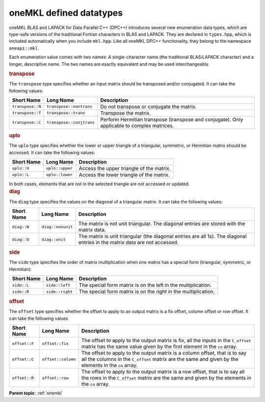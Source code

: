 .. _onemkl_datatypes:

oneMKL defined datatypes
========================


.. container::


   oneMKL BLAS and LAPACK for Data Parallel C++ (DPC++) introduces
   several new enumeration data types, which are type-safe versions of
   the traditional Fortran characters in BLAS and LAPACK. They are
   declared in ``types.hpp``, which is included automatically when
   you include ``mkl.hpp``. Like
   all oneMKL DPC++ functionality, they belong to the
   namespace ``oneapi::mkl``.


   Each enumeration value comes with two names: A single-character name
   (the traditional BLAS/LAPACK character) and a longer, descriptive
   name. The two names are exactly equivalent and may be used
   interchangeably.


   .. container:: section
      :name: GUID-97715A19-7DDE-4738-9E7A-53554E5B702B


      .. rubric:: transpose
         :name: transpose
         :class: sectiontitle


      The ``transpose`` type specifies whether an input matrix should be
      transposed and/or conjugated. It can take the following values:


      .. container:: tablenoborder


         .. list-table:: 
            :header-rows: 1

            * -  Short Name 
              -  Long Name 
              -  Description 
            * -  ``transpose::N`` 
              -  ``transpose::nontrans`` 
              -  Do not transpose or conjugate the matrix. 
            * -  ``transpose::T`` 
              -  ``transpose::trans`` 
              -  Transpose the matrix. 
            * -  ``transpose::C`` 
              -  ``transpose::conjtrans`` 
              -  Perform Hermitian transpose (transpose and conjugate). Only          applicable to complex matrices.




   .. container:: section
      :name: GUID-DD566CC1-62E5-4AF1-A407-FB4E979B753D


      .. rubric:: uplo
         :name: uplo
         :class: sectiontitle


      The ``uplo`` type specifies whether the lower or upper triangle of
      a triangular, symmetric, or Hermitian matrix should be accessed.
      It can take the following values:


      .. container:: tablenoborder


         .. list-table:: 
            :header-rows: 1

            * -  Short Name 
              -  Long Name 
              -  Description 
            * -  ``uplo::U`` 
              -  ``uplo::upper`` 
              -  Access the upper triangle of the matrix. 
            * -  ``uplo::L`` 
              -  ``uplo::lower`` 
              -  Access the lower triangle of the matrix. 




      In both cases, elements that are not in the selected triangle are
      not accessed or updated.


   .. container:: section
      :name: GUID-419CF945-4868-400D-B05C-50ABABD73961


      .. rubric:: diag
         :name: diag
         :class: sectiontitle


      The ``diag`` type specifies the values on the diagonal of a
      triangular matrix. It can take the following values:


      .. container:: tablenoborder


         .. list-table:: 
            :header-rows: 1

            * -  Short Name 
              -  Long Name 
              -  Description 
            * -  ``diag::N`` 
              -  ``diag::nonunit`` 
              -  The matrix is not unit triangular. The diagonal entries are          stored with the matrix data.
            * -  ``diag::U`` 
              -  ``diag::unit`` 
              -  The matrix is unit triangular (the diagonal entries are all          1s). The diagonal entries in the matrix data are not accessed.




   .. container:: section
      :name: GUID-538307BC-A47D-4290-B5B4-CB54CFB25242


      .. rubric:: side
         :name: side
         :class: sectiontitle


      The ``side`` type specifies the order of matrix multiplication
      when one matrix has a special form (triangular, symmetric, or
      Hermitian):


      .. container:: tablenoborder


         .. list-table:: 
            :header-rows: 1

            * -  Short Name 
              -  Long Name 
              -  Description 
            * -  ``side::L`` 
              -  ``side::left`` 
              -  The special form matrix is on the left in the          multiplication.
            * -  ``side::R`` 
              -  ``side::right`` 
              -  The special form matrix is on the right in the          multiplication.




   .. container:: section
      :name: GUID-D25C1BB5-81B8-4591-A815-C881B59E7C5B


      .. rubric:: offset
         :name: offset
         :class: sectiontitle


      The ``offset`` type specifies whether the offset to apply to an
      output matrix is a fix offset, column offset or row offset. It can
      take the following values


      .. container:: tablenoborder


         .. list-table:: 
            :header-rows: 1

            * -  Short Name 
              -  Long Name 
              -  Description 
            * -  ``offset::F`` 
              -  ``offset::fix`` 
              -  The offset to apply to the output matrix is fix, all the          inputs in the ``C_offset`` matrix has the same value given by         the first element in the ``co`` array.
            * -  ``offset::C`` 
              -  ``offset::column`` 
              -  The offset to apply to the output matrix is a column          offset, that is to say all the columns in the ``C_offset``         matrix are the same and given by the elements in the ``co``         array.
            * -  ``offset::R`` 
              -  ``offset::row`` 
              -  The offset to apply to the output matrix is a row offset,          that is to say all the rows in the ``C_offset`` matrix are the         same and given by the elements in the ``co`` array.

      **Parent topic:** :ref:`onemkl`
